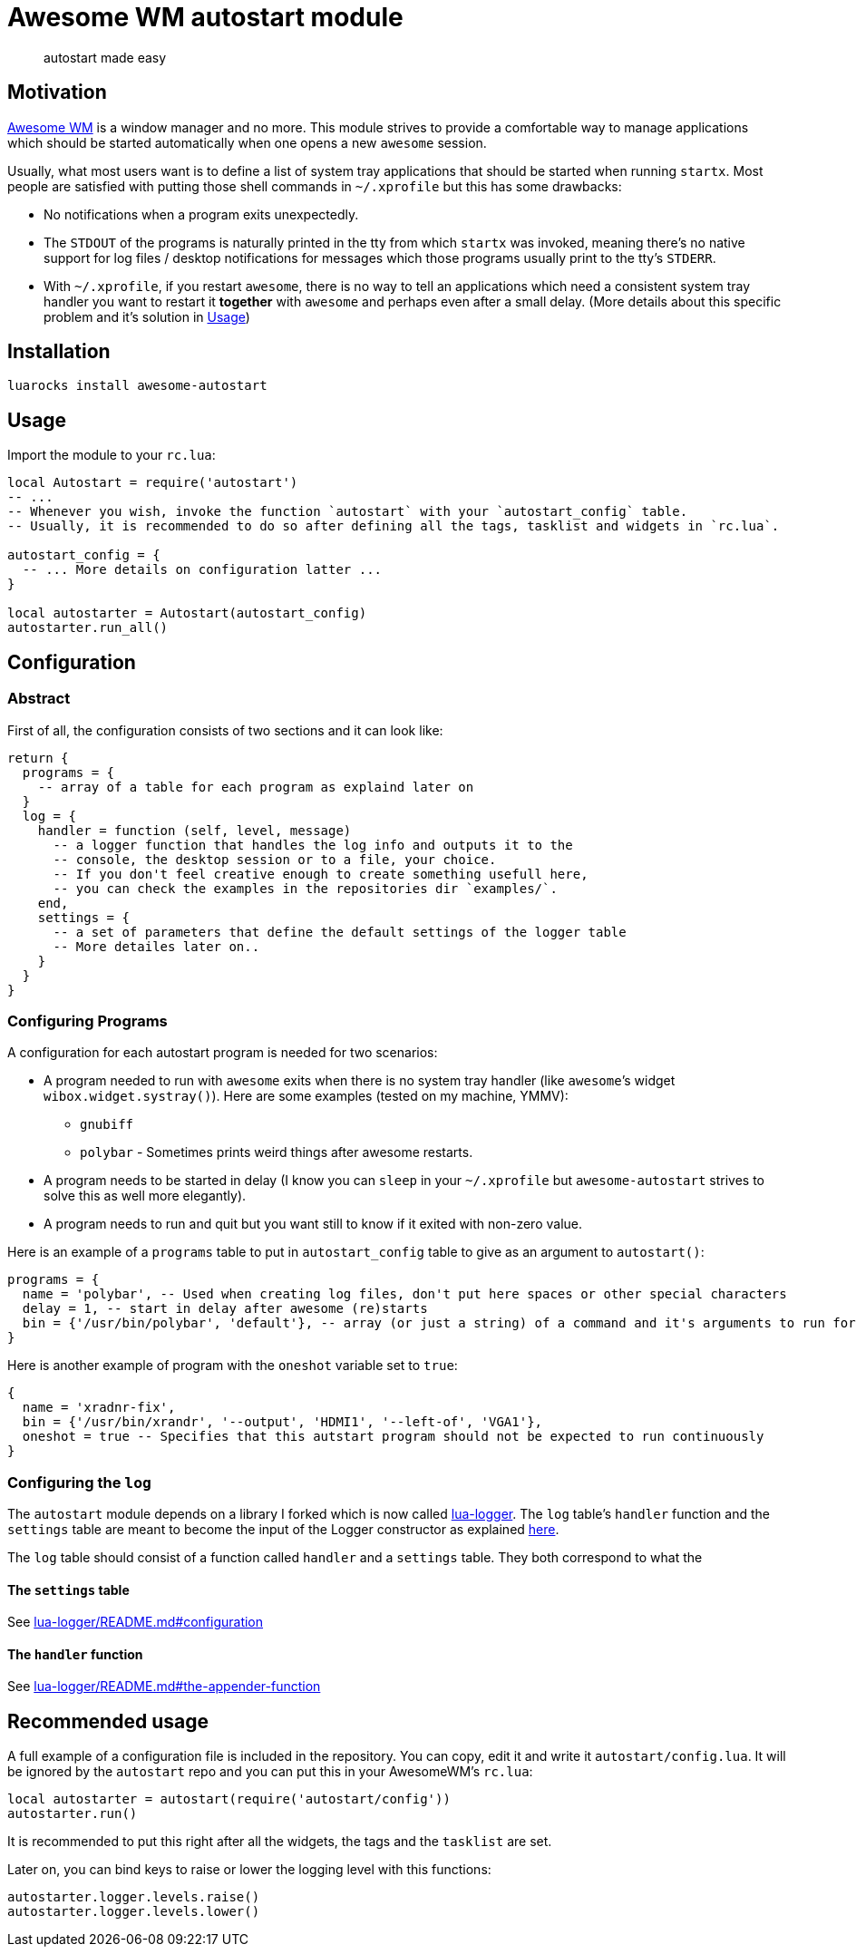 = Awesome WM autostart module

____
autostart made easy
____

== Motivation

http://awesomewm.org/[Awesome WM] is a window manager and no more. This
module strives to provide a comfortable way to manage applications which
should be started automatically when one opens a new `awesome` session.

Usually, what most users want is to define a list of system tray
applications that should be started when running `startx`. Most people
are satisfied with putting those shell commands in `~/.xprofile` but
this has some drawbacks:

* No notifications when a program exits unexpectedly.
* The `STDOUT` of the programs is naturally printed in the tty from
which `startx` was invoked, meaning there’s no native support for log
files / desktop notifications for messages which those programs usually
print to the tty’s `STDERR`.
* With `~/.xprofile`, if you restart `awesome`, there is no way to tell
an applications which need a consistent system tray handler you want to
restart it *together* with `awesome` and perhaps even after a small
delay. (More details about this specific problem and it’s solution in
link:#Usage[Usage])

== Installation

[source,sh]
----
luarocks install awesome-autostart
----

== Usage

Import the module to your `rc.lua`:

[source,lua]
----
local Autostart = require('autostart')
-- ...
-- Whenever you wish, invoke the function `autostart` with your `autostart_config` table.
-- Usually, it is recommended to do so after defining all the tags, tasklist and widgets in `rc.lua`.

autostart_config = {
  -- ... More details on configuration latter ...
}

local autostarter = Autostart(autostart_config)
autostarter.run_all()
----

== Configuration

=== Abstract

First of all, the configuration consists of two sections and it can look
like:

[source,lua]
----
return {
  programs = {
    -- array of a table for each program as explaind later on
  }
  log = {
    handler = function (self, level, message) 
      -- a logger function that handles the log info and outputs it to the
      -- console, the desktop session or to a file, your choice.
      -- If you don't feel creative enough to create something usefull here,
      -- you can check the examples in the repositories dir `examples/`.
    end,
    settings = {
      -- a set of parameters that define the default settings of the logger table
      -- More detailes later on..
    }
  }
}
----

=== Configuring Programs

A configuration for each autostart program is needed for two scenarios:

* A program needed to run with `awesome` exits when there is no system
tray handler (like `awesome`’s widget `wibox.widget.systray()`). Here
are some examples (tested on my machine, YMMV):
** `gnubiff`
** `polybar` - Sometimes prints weird things after awesome restarts.
* A program needs to be started in delay (I know you can `sleep` in your
`~/.xprofile` but `awesome-autostart` strives to solve this as well more
elegantly).
* A program needs to run and quit but you want still to know if it
exited with non-zero value.

Here is an example of a `programs` table to put in `autostart_config`
table to give as an argument to `autostart()`:

[source,lua]
----
programs = {
  name = 'polybar', -- Used when creating log files, don't put here spaces or other special characters
  delay = 1, -- start in delay after awesome (re)starts
  bin = {'/usr/bin/polybar', 'default'}, -- array (or just a string) of a command and it's arguments to run for this autostart entry
}
----

Here is another example of program with the `oneshot` variable set to
`true`:

[source,lua]
----
{
  name = 'xradnr-fix',
  bin = {'/usr/bin/xrandr', '--output', 'HDMI1', '--left-of', 'VGA1'},
  oneshot = true -- Specifies that this autstart program should not be expected to run continuously
}
----

=== Configuring the `log`

The `autostart` module depends on a library I forked which is now called
http://github.com/doronbehar/lua-logger[lua-logger]. The `log` table’s
`handler` function and the `settings` table are meant to become the
input of the Logger constructor as explained
http://github.com/doronbehar/lua-logger#usage[here].

The `log` table should consist of a function called `handler` and a
`settings` table. They both correspond to what the

==== The `settings` table

See
http://github.com/doronbehar/lua-logger#configuration[lua-logger/README.md#configuration]

==== The `handler` function

See
http://github.com/doronbehar/lua-logger#the-appender-function[lua-logger/README.md#the-appender-function]

== Recommended usage

A full example of a configuration file is included in the repository.
You can copy, edit it and write it `autostart/config.lua`. It will be
ignored by the `autostart` repo and you can put this in your AwesomeWM’s
`rc.lua`:

[source,lua]
----
local autostarter = autostart(require('autostart/config'))
autostarter.run()
----

It is recommended to put this right after all the widgets, the tags and
the `tasklist` are set.

Later on, you can bind keys to raise or lower the logging level with
this functions:

[source,lua]
----
autostarter.logger.levels.raise()
autostarter.logger.levels.lower()
----
